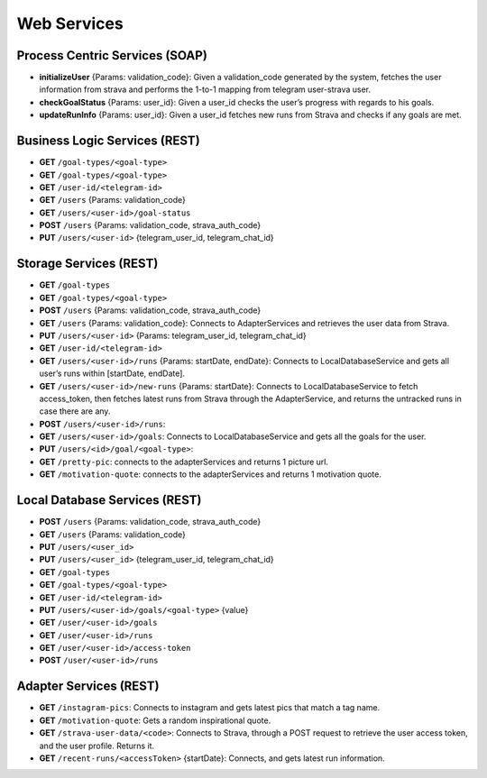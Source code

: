 Web Services
==========================

Process Centric Services (SOAP)
-------------------------
* **initializeUser** {Params: validation_code}: Given a validation_code generated by the system, fetches the user information from strava and performs the 1-to-1 mapping from telegram user-strava user.
* **checkGoalStatus** {Params: user_id}: Given a user_id checks the user’s progress with regards to his goals.
* **updateRunInfo** {Params: user_id}: Given a user_id fetches new runs from Strava and checks if any goals are met.

Business Logic Services (REST)
-------------------------

* **GET** ``/goal-types/<goal-type>``
* **GET** ``/goal-types/<goal-type>``
* **GET** ``/user-id/<telegram-id>``
* **GET** ``/users`` {Params: validation_code}
* **GET** ``/users/<user-id>/goal-status``
* **POST** ``/users`` {Params: validation_code, strava_auth_code}
* **PUT** ``/users/<user-id>`` {telegram_user_id, telegram_chat_id}


Storage Services (REST)
------------------

* **GET** ``/goal-types``
* **GET** ``/goal-types/<goal-type>``
* **POST** ``/users`` {Params: validation_code, strava_auth_code}
* **GET** ``/users`` {Params: validation_code}: Connects to AdapterServices and retrieves the user data from Strava.
* **PUT** ``/users/<user-id>`` {Params: telegram_user_id, telegram_chat_id}
* **GET** ``/user-id/<telegram-id>``
* **GET** ``/users/<user-id>/runs`` {Params: startDate, endDate}: Connects to LocalDatabaseService and gets all user’s runs within [startDate, endDate].
* **GET** ``/users/<user-id>/new-runs`` {Params: startDate}: Connects to LocalDatabaseService to fetch access_token, then fetches latest runs from Strava through the AdapterService, and returns the untracked runs in case there are any.
* **POST** ``/users/<user-id>/runs``:
* **GET** ``/users/<user-id>/goals``: Connects to LocalDatabaseService and gets all the goals for the user. 
* **PUT** ``/users/<id>/goal/<goal-type>``: 
* **GET** ``/pretty-pic``: connects to the adapterServices and returns 1 picture url.
* **GET** ``/motivation-quote``: connects to the adapterServices and returns 1 motivation quote.

Local Database Services (REST)
------------------------

* **POST** ``/users`` {Params: validation_code, strava_auth_code}
* **GET** ``/users`` {Params: validation_code}
* **PUT** ``/users/<user_id>``
* **PUT** ``/users/<user_id>`` {telegram_user_id,  telegram_chat_id}

* **GET** ``/goal-types``
* **GET** ``/goal-types/<goal-type>``
* **GET** ``/user-id/<telegram-id>``
* **PUT** ``/users/<user-id>/goals/<goal-type>`` {value}

* **GET** ``/user/<user-id>/goals``
* **GET** ``/user/<user-id>/runs``

* **GET** ``/user/<user-id>/access-token``
* **POST** ``/user/<user-id>/runs``



Adapter Services (REST)
-----------------

* **GET** ``/instagram-pics``: Connects to instagram and gets latest pics that match a tag name.
* **GET** ``/motivation-quote``: Gets a random inspirational quote.
* **GET** ``/strava-user-data/<code>``: Connects to Strava, through a POST request to retrieve the user access token, and the user profile. Returns it.
* **GET** ``/recent-runs/<accessToken>`` {startDate}: Connects, and gets latest run information.


